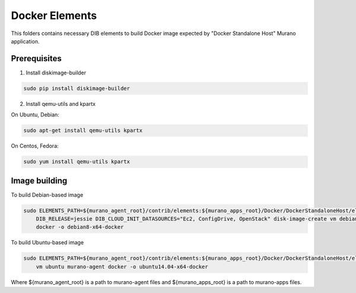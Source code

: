Docker Elements
===============

This folders contains necessary DIB elements to build Docker image
expected by "Docker Standalone Host" Murano application.


Prerequisites
-------------

1. Install diskimage-builder

.. sourcecode:: bash

    sudo pip install diskimage-builder

2. Install qemu-utils and kpartx


On Ubuntu, Debian:

.. sourcecode:: bash

    sudo apt-get install qemu-utils kpartx

On Centos, Fedora:

.. sourcecode:: bash

    sudo yum install qemu-utils kpartx


Image building
--------------

To build Debian-based image

.. sourcecode:: bash

   sudo ELEMENTS_PATH=${murano_agent_root}/contrib/elements:${murano_apps_root}/Docker/DockerStandaloneHost/elements \
       DIB_RELEASE=jessie DIB_CLOUD_INIT_DATASOURCES="Ec2, ConfigDrive, OpenStack" disk-image-create vm debian murano-agent-debian \
       docker -o debian8-x64-docker

To build Ubuntu-based image

.. sourcecode:: bash

    sudo ELEMENTS_PATH=${murano_agent_root}/contrib/elements:${murano_apps_root}/Docker/DockerStandaloneHost/elements disk-image-create \
        vm ubuntu murano-agent docker -o ubuntu14.04-x64-docker

Where ${murano_agent_root} is a path to murano-agent files
and ${murano_apps_root} is a path to murano-apps files.